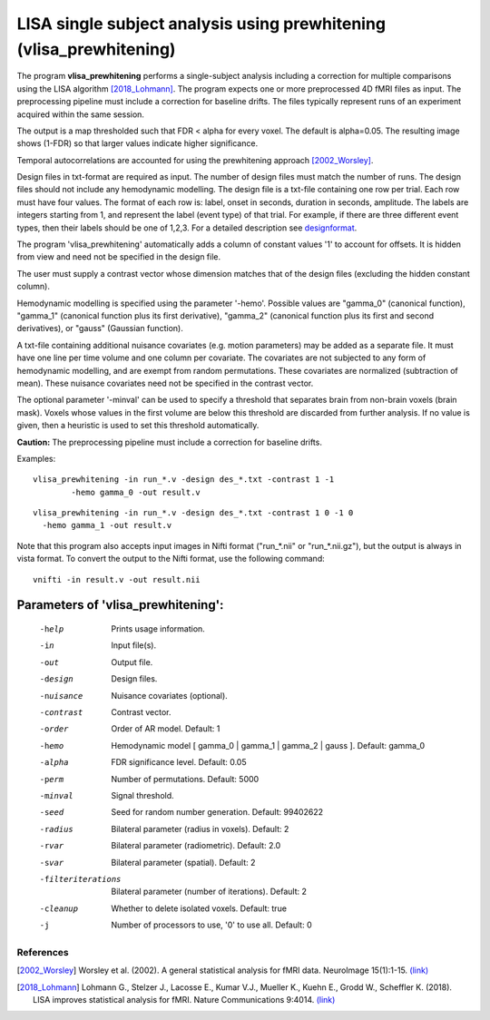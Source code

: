 LISA single subject analysis using prewhitening (vlisa_prewhitening)
=====================================================================


The program **vlisa_prewhitening** performs a single-subject analysis
including a correction for multiple comparisons using the LISA algorithm [2018_Lohmann]_.
The program expects one or more preprocessed 4D fMRI files as input.
The preprocessing pipeline must include a correction for baseline drifts.
The files typically represent runs of an experiment acquired within the same session.

The output is a map thresholded such that FDR < alpha for every voxel.
The default is alpha=0.05.
The resulting image shows (1-FDR) so that larger values indicate higher significance.


Temporal autocorrelations are accounted for using
the prewhitening approach [2002_Worsley]_.

Design files in txt-format are required as input. The number of design files must match the number of runs.
The design files should not include any hemodynamic modelling.
The design file is a txt-file containing one row per trial. Each row must have four values.
The format of each row is: label, onset in seconds, duration in seconds, amplitude.
The labels are integers starting from 1, and represent the label (event type) of that trial.
For example, if there are three different event types, then their labels should be one of 1,2,3.
For a detailed description see  `designformat`_.


The program 'vlisa_prewhitening' automatically adds a column of constant values '1' to account for offsets.
It is hidden from view and need not be specified in the design file.

The user must supply a contrast vector whose dimension matches that of the design files
(excluding the hidden constant column).

Hemodynamic modelling is specified using the parameter '-hemo'.
Possible values are "gamma_0" (canonical function), "gamma_1" (canonical function plus its first derivative),
"gamma_2" (canonical function plus its first and second derivatives), or "gauss" (Gaussian function).

A txt-file containing additional nuisance covariates (e.g. motion parameters) may be added as a separate file.
It must have one line per time volume and one column per covariate.
The covariates are not subjected to any form of hemodynamic modelling,
and are exempt from random permutations. These covariates are normalized (subtraction of mean).
These nuisance covariates need not be specified in the contrast vector.

The optional parameter '-minval' can be used to specify a threshold that separates brain from non-brain
voxels (brain mask). Voxels whose values in the first volume are below this threshold are discarded from
further analysis. If no value is given, then a heuristic is used to set this threshold automatically.


**Caution:**
The preprocessing pipeline must include a correction for baseline drifts.



Examples:

::

   vlisa_prewhitening -in run_*.v -design des_*.txt -contrast 1 -1
	   -hemo gamma_0 -out result.v


::

   vlisa_prewhitening -in run_*.v -design des_*.txt -contrast 1 0 -1 0
     -hemo gamma_1 -out result.v



Note that this program also accepts input images in Nifti format ("run_*.nii" or "run_*.nii.gz"), 
but the output is always in vista format.
To convert the output to the Nifti format, use the following command:


::


  vnifti -in result.v -out result.nii





Parameters of 'vlisa_prewhitening':
```````````````````````````````````

    -help    Prints usage information.
    -in      Input file(s).
    -out     Output file.
    -design   Design files.
    -nuisance   Nuisance covariates (optional).
    -contrast   Contrast vector.
    -order   Order of AR model. Default: 1
    -hemo    Hemodynamic model [ gamma_0 | gamma_1 | gamma_2 | gauss ]. Default: gamma_0
    -alpha   FDR significance level. Default: 0.05
    -perm    Number of permutations. Default: 5000
    -minval  Signal threshold.
    -seed    Seed for random number generation. Default: 99402622
    -radius  Bilateral parameter (radius in voxels). Default: 2
    -rvar    Bilateral parameter (radiometric). Default: 2.0
    -svar    Bilateral parameter (spatial). Default: 2
    -filteriterations   Bilateral parameter (number of iterations). Default: 2
    -cleanup  Whether to delete isolated voxels. Default: true
    -j        Number of processors to use, '0' to use all. Default: 0





.. index:: lisa_prewhitening


References
^^^^^^^^^^^^^^^^^^^^^^^

.. [2002_Worsley] Worsley et al. (2002). A general statistical analysis for fMRI data. NeuroImage 15(1):1-15. `(link) <http://www.ncbi.nlm.nih.gov/pubmed/11771969>`_
.. [2018_Lohmann] Lohmann G., Stelzer J., Lacosse E., Kumar V.J., Mueller K., Kuehn E., Grodd W., Scheffler K. (2018). LISA improves statistical analysis for fMRI. Nature Communications 9:4014. `(link) <https://www.nature.com/articles/s41467-018-06304-z>`_



.. _designformat: designformat.rst
